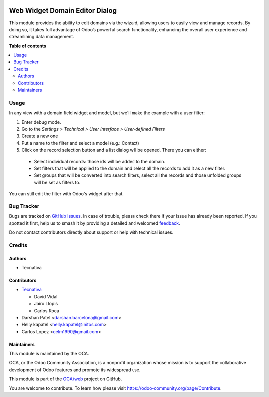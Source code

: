 .. image:: https://odoo-community.org/readme-banner-image
   :target: https://odoo-community.org/get-involved?utm_source=readme
   :alt: Odoo Community Association

===============================
Web Widget Domain Editor Dialog
===============================

.. 
   !!!!!!!!!!!!!!!!!!!!!!!!!!!!!!!!!!!!!!!!!!!!!!!!!!!!
   !! This file is generated by oca-gen-addon-readme !!
   !! changes will be overwritten.                   !!
   !!!!!!!!!!!!!!!!!!!!!!!!!!!!!!!!!!!!!!!!!!!!!!!!!!!!
   !! source digest: sha256:6301dffeee47c8bb2a20bdb6539ca2ec0a642b59fc6c6b4030753e0e9a67bb05
   !!!!!!!!!!!!!!!!!!!!!!!!!!!!!!!!!!!!!!!!!!!!!!!!!!!!

.. |badge1| image:: https://img.shields.io/badge/maturity-Beta-yellow.png
    :target: https://odoo-community.org/page/development-status
    :alt: Beta
.. |badge2| image:: https://img.shields.io/badge/license-AGPL--3-blue.png
    :target: http://www.gnu.org/licenses/agpl-3.0-standalone.html
    :alt: License: AGPL-3
.. |badge3| image:: https://img.shields.io/badge/github-OCA%2Fweb-lightgray.png?logo=github
    :target: https://github.com/OCA/web/tree/18.0/web_widget_domain_editor_dialog
    :alt: OCA/web
.. |badge4| image:: https://img.shields.io/badge/weblate-Translate%20me-F47D42.png
    :target: https://translation.odoo-community.org/projects/web-18-0/web-18-0-web_widget_domain_editor_dialog
    :alt: Translate me on Weblate
.. |badge5| image:: https://img.shields.io/badge/runboat-Try%20me-875A7B.png
    :target: https://runboat.odoo-community.org/builds?repo=OCA/web&target_branch=18.0
    :alt: Try me on Runboat

|badge1| |badge2| |badge3| |badge4| |badge5|

This module provides the ability to edit domains via the wizard,
allowing users to easily view and manage records. By doing so, it takes
full advantage of Odoo’s powerful search functionality, enhancing the
overall user experience and streamlining data management.

**Table of contents**

.. contents::
   :local:

Usage
=====

In any view with a domain field widget and model, but we'll make the
example with a user filter:

1. Enter debug mode.
2. Go to the *Settings > Technical > User Interface > User-defined
   Filters*
3. Create a new one
4. Put a name to the filter and select a model (e.g.: Contact)
5. Click on the record selection button and a list dialog will be
   opened. There you can either:

..

   - Select individual records: those ids will be added to the domain.
   - Set filters that will be applied to the domain and select all the
     records to add it as a new filter.
   - Set groups that will be converted into search filters, select all
     the records and those unfolded groups will be set as filters to.

You can still edit the filter with Odoo's widget after that.

|image1|

.. |image1| image:: https://raw.githubusercontent.com/OCA/web/18.0/web_widget_domain_editor_dialog/static/src/img/behaviour.gif

Bug Tracker
===========

Bugs are tracked on `GitHub Issues <https://github.com/OCA/web/issues>`_.
In case of trouble, please check there if your issue has already been reported.
If you spotted it first, help us to smash it by providing a detailed and welcomed
`feedback <https://github.com/OCA/web/issues/new?body=module:%20web_widget_domain_editor_dialog%0Aversion:%2018.0%0A%0A**Steps%20to%20reproduce**%0A-%20...%0A%0A**Current%20behavior**%0A%0A**Expected%20behavior**>`_.

Do not contact contributors directly about support or help with technical issues.

Credits
=======

Authors
-------

* Tecnativa

Contributors
------------

- `Tecnativa <https://www.tecnativa.com>`__

  - David Vidal
  - Jairo Llopis
  - Carlos Roca

- Darshan Patel <darshan.barcelona@gmail.com>
- Helly kapatel <helly.kapatel@initos.com>
- Carlos Lopez <celm1990@gmail.com>

Maintainers
-----------

This module is maintained by the OCA.

.. image:: https://odoo-community.org/logo.png
   :alt: Odoo Community Association
   :target: https://odoo-community.org

OCA, or the Odoo Community Association, is a nonprofit organization whose
mission is to support the collaborative development of Odoo features and
promote its widespread use.

This module is part of the `OCA/web <https://github.com/OCA/web/tree/18.0/web_widget_domain_editor_dialog>`_ project on GitHub.

You are welcome to contribute. To learn how please visit https://odoo-community.org/page/Contribute.
